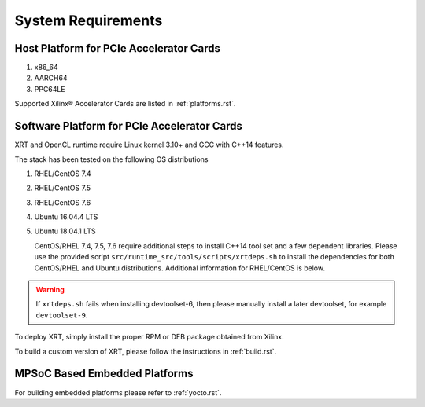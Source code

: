 .. _system_requirements.rst:

System Requirements
-------------------

Host Platform for PCIe Accelerator Cards
~~~~~~~~~~~~~~~~~~~~~~~~~~~~~~~~~~~~~~~~

1. x86_64
2. AARCH64
3. PPC64LE

Supported Xilinx® Accelerator Cards are listed in :ref:`platforms.rst`.


Software Platform for PCIe Accelerator Cards
~~~~~~~~~~~~~~~~~~~~~~~~~~~~~~~~~~~~~~~~~~~~

XRT and OpenCL runtime require Linux kernel 3.10+ and GCC with C++14 features. 

The stack has been tested on the following OS distributions

1. RHEL/CentOS 7.4 
2. RHEL/CentOS 7.5 
3. RHEL/CentOS 7.6 
4. Ubuntu 16.04.4 LTS
5. Ubuntu 18.04.1 LTS 

   CentOS/RHEL 7.4, 7.5, 7.6 require additional steps to install C++14 tool set and a few dependent libraries. Please use the provided script ``src/runtime_src/tools/scripts/xrtdeps.sh`` to install the dependencies for both CentOS/RHEL and Ubuntu distributions. Additional information for RHEL/CentOS is below.
   
.. warning:: If ``xrtdeps.sh`` fails when installing devtoolset-6, then please manually install a later devtoolset, for example ``devtoolset-9``.  

To deploy XRT, simply install
the proper RPM or DEB package obtained from Xilinx.

To build a custom
version of XRT, please follow the instructions in :ref:`build.rst`.


MPSoC Based Embedded Platforms
~~~~~~~~~~~~~~~~~~~~~~~~~~~~~~

For building embedded platforms please refer to :ref:`yocto.rst`.
